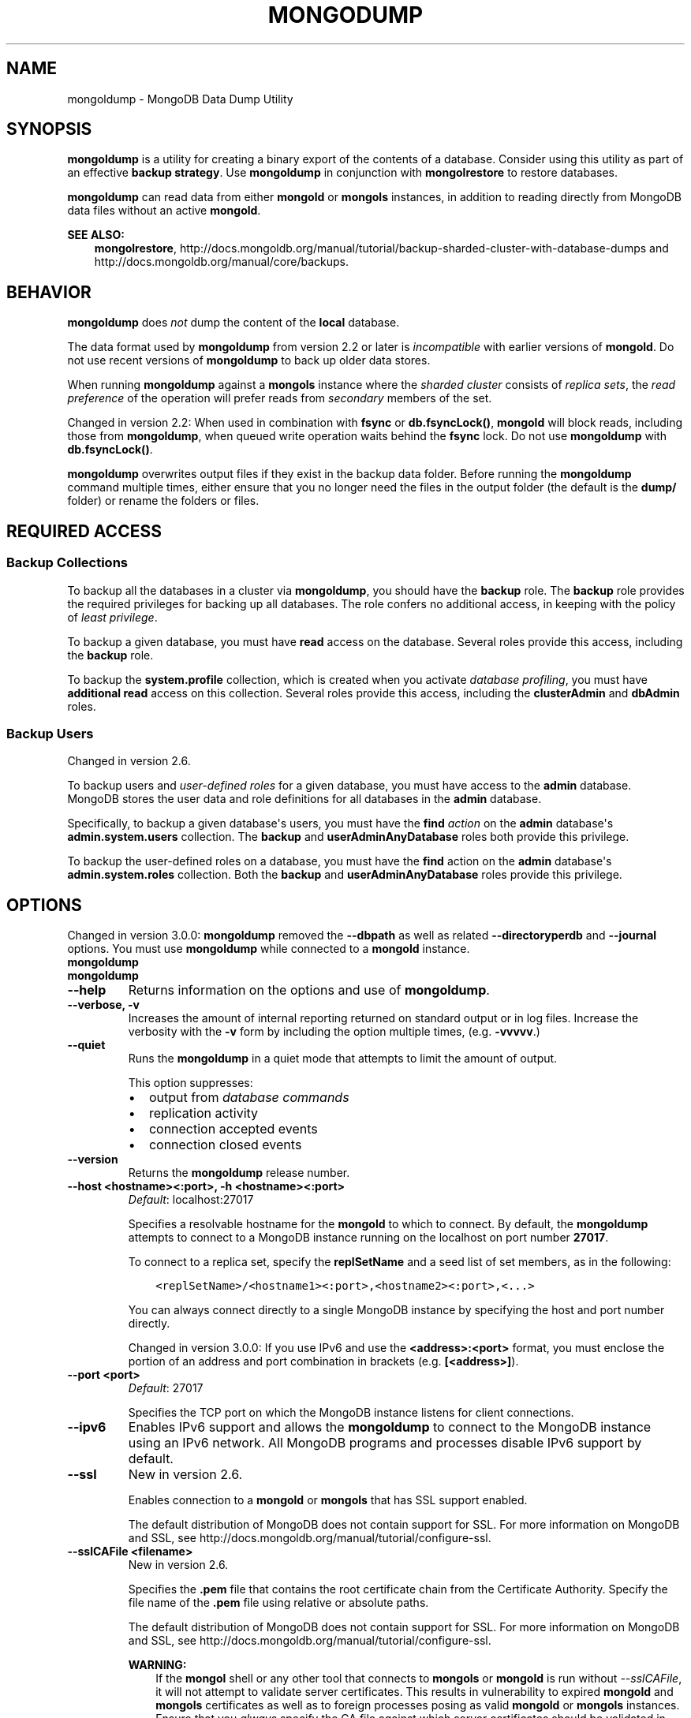 .\" Man page generated from reStructuredText.
.
.TH "MONGODUMP" "1" "January 30, 2015" "3.0" "mongoldb-manual"
.SH NAME
mongoldump \- MongoDB Data Dump Utility
.
.nr rst2man-indent-level 0
.
.de1 rstReportMargin
\\$1 \\n[an-margin]
level \\n[rst2man-indent-level]
level margin: \\n[rst2man-indent\\n[rst2man-indent-level]]
-
\\n[rst2man-indent0]
\\n[rst2man-indent1]
\\n[rst2man-indent2]
..
.de1 INDENT
.\" .rstReportMargin pre:
. RS \\$1
. nr rst2man-indent\\n[rst2man-indent-level] \\n[an-margin]
. nr rst2man-indent-level +1
.\" .rstReportMargin post:
..
.de UNINDENT
. RE
.\" indent \\n[an-margin]
.\" old: \\n[rst2man-indent\\n[rst2man-indent-level]]
.nr rst2man-indent-level -1
.\" new: \\n[rst2man-indent\\n[rst2man-indent-level]]
.in \\n[rst2man-indent\\n[rst2man-indent-level]]u
..
.SH SYNOPSIS
.sp
\fBmongoldump\fP is a utility for creating a binary export of the
contents of a database. Consider using this utility as part of an
effective \fBbackup strategy\fP\&. Use
\fBmongoldump\fP in conjunction with \fBmongolrestore\fP to
restore databases.
.sp
\fBmongoldump\fP can read data from either \fBmongold\fP or \fBmongols\fP
instances, in addition to reading directly from MongoDB data files
without an active \fBmongold\fP\&.
.sp
\fBSEE ALSO:\fP
.INDENT 0.0
.INDENT 3.5
\fBmongolrestore\fP,
http://docs.mongoldb.org/manual/tutorial/backup\-sharded\-cluster\-with\-database\-dumps
and http://docs.mongoldb.org/manual/core/backups\&.
.UNINDENT
.UNINDENT
.SH BEHAVIOR
.sp
\fBmongoldump\fP does \fInot\fP dump the content of the \fBlocal\fP database.
.sp
The data format used by \fBmongoldump\fP from version 2.2 or
later is \fIincompatible\fP with earlier versions of \fBmongold\fP\&.
Do not use recent versions of \fBmongoldump\fP to back up older
data stores.
.sp
When running \fBmongoldump\fP against a \fBmongols\fP instance
where the \fIsharded cluster\fP consists of \fIreplica sets\fP, the \fIread preference\fP of the operation will prefer reads
from \fIsecondary\fP members of the set.
.sp
Changed in version 2.2: When used in combination with \fBfsync\fP or
\fBdb.fsyncLock()\fP, \fBmongold\fP will block
reads, including those from \fBmongoldump\fP, when
queued write operation waits behind the \fBfsync\fP
lock. Do not use \fBmongoldump\fP with
\fBdb.fsyncLock()\fP\&.

.sp
\fBmongoldump\fP overwrites output files if they exist in the
backup data folder. Before running the \fBmongoldump\fP command
multiple times, either ensure that you no longer need the files in the
output folder (the default is the \fBdump/\fP folder) or rename the
folders or files.
.SH REQUIRED ACCESS
.SS Backup Collections
.sp
To backup all the databases in a cluster via \fBmongoldump\fP, you
should have the \fBbackup\fP role. The \fBbackup\fP role provides
the required privileges for backing up all databases. The role confers no
additional access, in keeping with the policy of \fIleast privilege\fP\&.
.sp
To backup a given database, you must have \fBread\fP access on the database.
Several roles provide this access, including the \fBbackup\fP role.
.sp
To backup the \fBsystem.profile\fP
collection, which is created when you activate \fIdatabase profiling\fP, you must have \fBadditional\fP
\fBread\fP access on this collection. Several
roles provide this access, including the \fBclusterAdmin\fP and
\fBdbAdmin\fP roles.
.SS Backup Users
.sp
Changed in version 2.6.

.sp
To backup users and \fIuser\-defined roles\fP for a
given database, you must have access to the \fBadmin\fP database. MongoDB
stores the user data and role definitions for all databases in the
\fBadmin\fP database.
.sp
Specifically, to backup a given database\(aqs users, you must have the
\fBfind\fP \fIaction\fP on the \fBadmin\fP
database\(aqs \fBadmin.system.users\fP collection. The \fBbackup\fP
and \fBuserAdminAnyDatabase\fP roles both provide this privilege.
.sp
To backup the user\-defined roles on a database, you must have the
\fBfind\fP action on the \fBadmin\fP database\(aqs
\fBadmin.system.roles\fP collection. Both the \fBbackup\fP and
\fBuserAdminAnyDatabase\fP roles provide this privilege.
.SH OPTIONS
.sp
Changed in version 3.0.0: \fBmongoldump\fP removed the \fB\-\-dbpath\fP as well as related
\fB\-\-directoryperdb\fP and \fB\-\-journal\fP options. You must use
\fBmongoldump\fP while connected to a \fBmongold\fP instance.

.INDENT 0.0
.TP
.B mongoldump
.UNINDENT
.INDENT 0.0
.TP
.B mongoldump
.UNINDENT
.INDENT 0.0
.TP
.B \-\-help
Returns information on the options and use of \fBmongoldump\fP\&.
.UNINDENT
.INDENT 0.0
.TP
.B \-\-verbose, \-v
Increases the amount of internal reporting returned on standard output
or in log files. Increase the verbosity with the \fB\-v\fP form by
including the option multiple times, (e.g. \fB\-vvvvv\fP\&.)
.UNINDENT
.INDENT 0.0
.TP
.B \-\-quiet
Runs the \fBmongoldump\fP in a quiet mode that attempts to limit the amount
of output.
.sp
This option suppresses:
.INDENT 7.0
.IP \(bu 2
output from \fIdatabase commands\fP
.IP \(bu 2
replication activity
.IP \(bu 2
connection accepted events
.IP \(bu 2
connection closed events
.UNINDENT
.UNINDENT
.INDENT 0.0
.TP
.B \-\-version
Returns the \fBmongoldump\fP release number.
.UNINDENT
.INDENT 0.0
.TP
.B \-\-host <hostname><:port>, \-h <hostname><:port>
\fIDefault\fP: localhost:27017
.sp
Specifies a resolvable hostname for the \fBmongold\fP to which to
connect. By default, the \fBmongoldump\fP attempts to connect to a MongoDB
instance running on the localhost on port number \fB27017\fP\&.
.sp
To connect to a replica set, specify the
\fBreplSetName\fP and a seed list of set members, as in
the following:
.INDENT 7.0
.INDENT 3.5
.sp
.nf
.ft C
<replSetName>/<hostname1><:port>,<hostname2><:port>,<...>
.ft P
.fi
.UNINDENT
.UNINDENT
.sp
You can always connect directly to a single MongoDB instance by
specifying the host and port number directly.
.sp
Changed in version 3.0.0: If you use IPv6 and use the \fB<address>:<port>\fP format, you must
enclose the portion of an address and port combination in
brackets (e.g. \fB[<address>]\fP).

.UNINDENT
.INDENT 0.0
.TP
.B \-\-port <port>
\fIDefault\fP: 27017
.sp
Specifies the TCP port on which the MongoDB instance listens for
client connections.
.UNINDENT
.INDENT 0.0
.TP
.B \-\-ipv6
Enables IPv6 support and allows the \fBmongoldump\fP to connect to the
MongoDB instance using an IPv6 network. All MongoDB programs and
processes disable IPv6 support by default.
.UNINDENT
.INDENT 0.0
.TP
.B \-\-ssl
New in version 2.6.

.sp
Enables connection to a \fBmongold\fP or \fBmongols\fP that has
SSL support enabled.
.sp
The default distribution of MongoDB does not contain support for SSL.
For more information on MongoDB and SSL, see http://docs.mongoldb.org/manual/tutorial/configure\-ssl\&.
.UNINDENT
.INDENT 0.0
.TP
.B \-\-sslCAFile <filename>
New in version 2.6.

.sp
Specifies the \fB\&.pem\fP file that contains the root certificate chain
from the Certificate Authority. Specify the file name of the
\fB\&.pem\fP file using relative or absolute paths.
.sp
The default distribution of MongoDB does not contain support for SSL.
For more information on MongoDB and SSL, see http://docs.mongoldb.org/manual/tutorial/configure\-ssl\&.
.sp
\fBWARNING:\fP
.INDENT 7.0
.INDENT 3.5
If the \fBmongol\fP shell or any other tool that connects to
\fBmongols\fP or \fBmongold\fP is run without
\fI\-\-sslCAFile\fP, it will not attempt to validate
server certificates. This results in vulnerability to expired
\fBmongold\fP and \fBmongols\fP certificates as well as to foreign
processes posing as valid \fBmongold\fP or \fBmongols\fP
instances. Ensure that you \fIalways\fP specify the CA file against which
server certificates should be validated in cases where intrusion is a
possibility.
.UNINDENT
.UNINDENT
.UNINDENT
.INDENT 0.0
.TP
.B \-\-sslPEMKeyFile <filename>
New in version 2.6.

.sp
Specifies the \fB\&.pem\fP file that contains both the SSL certificate
and key. Specify the file name of the \fB\&.pem\fP file using relative
or absolute paths.
.sp
This option is required when using the \fI\-\-ssl\fP option to connect
to a \fBmongold\fP or \fBmongols\fP that has
\fBCAFile\fP enabled \fIwithout\fP
\fBallowConnectionsWithoutCertificates\fP\&.
.sp
The default distribution of MongoDB does not contain support for SSL.
For more information on MongoDB and SSL, see http://docs.mongoldb.org/manual/tutorial/configure\-ssl\&.
.UNINDENT
.INDENT 0.0
.TP
.B \-\-sslPEMKeyPassword <value>
New in version 2.6.

.sp
Specifies the password to de\-crypt the certificate\-key file (i.e.
\fI\-\-sslPEMKeyFile\fP). Use the \fI\-\-sslPEMKeyPassword\fP option only if the
certificate\-key file is encrypted. In all cases, the \fBmongoldump\fP will
redact the password from all logging and reporting output.
.sp
If the private key in the PEM file is encrypted and you do not specify
the \fI\-\-sslPEMKeyPassword\fP option, the \fBmongoldump\fP will prompt for a passphrase. See
\fIssl\-certificate\-password\fP\&.
.sp
The default distribution of MongoDB does not contain support for SSL.
For more information on MongoDB and SSL, see http://docs.mongoldb.org/manual/tutorial/configure\-ssl\&.
.UNINDENT
.INDENT 0.0
.TP
.B \-\-sslCRLFile <filename>
New in version 2.6.

.sp
Specifies the \fB\&.pem\fP file that contains the Certificate Revocation
List. Specify the file name of the \fB\&.pem\fP file using relative or
absolute paths.
.sp
The default distribution of MongoDB does not contain support for SSL.
For more information on MongoDB and SSL, see http://docs.mongoldb.org/manual/tutorial/configure\-ssl\&.
.UNINDENT
.INDENT 0.0
.TP
.B \-\-sslAllowInvalidCertificates
New in version 2.6.

.sp
Bypasses the validation checks for server certificates and allows
the use of invalid certificates. When using the
\fBallowInvalidCertificates\fP setting, MongoDB logs as a
warning the use of the invalid certificate.
.sp
The default distribution of MongoDB does not contain support for SSL.
For more information on MongoDB and SSL, see http://docs.mongoldb.org/manual/tutorial/configure\-ssl\&.
.UNINDENT
.INDENT 0.0
.TP
.B \-\-sslAllowInvalidHostnames
New in version 3.0.

.sp
Disables the validation of the hostnames in SSL certificates. Allows
\fBmongoldump\fP to connect to MongoDB instances if the hostname their
certificates do not match the specified hostname.
.UNINDENT
.INDENT 0.0
.TP
.B \-\-sslFIPSMode
New in version 2.6.

.sp
Directs the \fBmongoldump\fP to use the FIPS mode of the installed OpenSSL
library. Your system must have a FIPS compliant OpenSSL library to use
the \fI\-\-sslFIPSMode\fP option.
.sp
\fBNOTE:\fP
.INDENT 7.0
.INDENT 3.5
FIPS Compatible SSL is
available only in \fI\%MongoDB Enterprise\fP\&. See
http://docs.mongoldb.org/manual/tutorial/configure\-fips for more information.
.UNINDENT
.UNINDENT
.UNINDENT
.INDENT 0.0
.TP
.B \-\-username <username>, \-u <username>
Specifies a username with which to authenticate to a MongoDB database
that uses authentication. Use in conjunction with the \fB\-\-password\fP and
\fB\-\-authenticationDatabase\fP options.
.UNINDENT
.INDENT 0.0
.TP
.B \-\-password <password>, \-p <password>
Specifies a password with which to authenticate to a MongoDB database
that uses authentication. Use in conjunction with the \fB\-\-username\fP and
\fB\-\-authenticationDatabase\fP options.
.sp
If you do not specify an argument for \fI\-\-password\fP, \fBmongoldump\fP will
prompt interactively for a password on the console.
.UNINDENT
.INDENT 0.0
.TP
.B \-\-authenticationDatabase <dbname>
If you do not specify an authentication database, \fBmongoldump\fP
assumes that the database specified to export holds the user\(aqs credentials.
.UNINDENT
.INDENT 0.0
.TP
.B \-\-authenticationMechanism <name>
\fIDefault\fP: MONGODB\-CR
.sp
New in version 2.4.

.sp
Changed in version 2.6: Added support for the \fBPLAIN\fP and \fBMONGODB\-X509\fP authentication
mechanisms.

.sp
Specifies the authentication mechanism the \fBmongoldump\fP instance uses to
authenticate to the \fBmongold\fP or \fBmongols\fP\&.
.TS
center;
|l|l|.
_
T{
Value
T}	T{
Description
T}
_
T{
MONGODB\-CR
T}	T{
MongoDB challenge/response authentication.
T}
_
T{
MONGODB\-X509
T}	T{
MongoDB SSL certificate authentication.
T}
_
T{
PLAIN
T}	T{
External authentication using LDAP. You can also use \fBPLAIN\fP
for authenticating in\-database users. \fBPLAIN\fP transmits
passwords in plain text. This mechanism is available only in
\fI\%MongoDB Enterprise\fP\&.
T}
_
T{
GSSAPI
T}	T{
External authentication using Kerberos. This mechanism is
available only in \fI\%MongoDB Enterprise\fP\&.
T}
_
.TE
.UNINDENT
.INDENT 0.0
.TP
.B \-\-gssapiServiceName
New in version 2.6.

.sp
Specify the name of the service using \fBGSSAPI/Kerberos\fP\&. Only required if the service does not use the
default name of \fBmongoldb\fP\&.
.sp
This option is available only in MongoDB Enterprise.
.UNINDENT
.INDENT 0.0
.TP
.B \-\-gssapiHostName
New in version 2.6.

.sp
Specify the hostname of a service using \fBGSSAPI/Kerberos\fP\&. \fIOnly\fP required if the hostname of a machine does
not match the hostname resolved by DNS.
.sp
This option is available only in MongoDB Enterprise.
.UNINDENT
.INDENT 0.0
.TP
.B \-\-db <database>, \-d <database>
Specifies a database to backup. If you do not specify a database,
\fBmongoldump\fP copies all databases in this instance into the dump
files.
.UNINDENT
.INDENT 0.0
.TP
.B \-\-collection <collection>, \-c <collection>
Specifies a collection to backup. If you do not specify a collection,
this option copies all collections in the specified database or instance
to the dump files.
.UNINDENT
.INDENT 0.0
.TP
.B \-\-query <json>, \-q <json>
Provides a \fIJSON document\fP as a query that optionally limits the
documents included in the output of \fBmongoldump\fP\&.
.UNINDENT
.INDENT 0.0
.TP
.B \-\-forceTableScan
Forces \fBmongoldump\fP to scan the data store directly: typically,
\fBmongoldump\fP saves entries as they appear in the index of
the \fB_id\fP field. If you specify a query \fI\-\-query\fP,
\fBmongoldump\fP will use the most appropriate index to support that query.
.sp
Use \fI\-\-forceTableScan\fP to skip the index and scan the data directly. Typically
there are two cases where this behavior is preferable to the
default:
.INDENT 7.0
.IP 1. 3
If you have key sizes over 800 bytes that would not be present in the
\fB_id\fP index.
.IP 2. 3
Your database uses a custom \fB_id\fP field.
.UNINDENT
.sp
When you run with \fI\-\-forceTableScan\fP, \fBmongoldump\fP does
not use \fB$snapshot\fP\&. As a result, the dump produced by
\fBmongoldump\fP can reflect the state of the database at many
different points in time.
.sp
\fBIMPORTANT:\fP
.INDENT 7.0
.INDENT 3.5
Use \fI\-\-forceTableScan\fP with extreme caution and
consideration.
.UNINDENT
.UNINDENT
.UNINDENT
.INDENT 0.0
.TP
.B \-\-out <path>, \-o <path>
Specifies the directory where \fBmongoldump\fP will write
\fIBSON\fP files for the dumped databases. By default,
\fBmongoldump\fP saves output files in a directory named
\fBdump\fP in the current working directory.
.sp
To send the database dump to standard output, specify "\fB\-\fP" instead of
a path. Write to standard output if you want process the output before
saving it, such as to use \fBgzip\fP to compress the dump. When writing
standard output, \fBmongoldump\fP does not write the metadata that
writes in a \fB<dbname>.metadata.json\fP file when writing to files
directly.
.UNINDENT
.INDENT 0.0
.TP
.B \-\-repair
Runs a repair option in addition to dumping the
database. The repair option changes the behavior of \fBmongoldump\fP to
only write valid data and exclude data that may be in
an invalid state as a result of an improper shutdown or
\fBmongold\fP crash.
.sp
The \fI\%\-\-repair\fP option uses aggressive data\-recovery algorithms
that may produce a large amount of duplication.
.sp
\fI\%\-\-repair\fP is only available for use with \fBmongold\fP
instances using the \fBmmapv1\fP storage engine. You cannot run
\fI\%\-\-repair\fP with \fBmongols\fP or with \fBmongold\fP instances
that use the \fBwiredTiger\fP storage engine. To repair data in a
\fBmongold\fP instance using \fBwiredTiger\fP use
\fImongold \-\-repair\fP\&.
.UNINDENT
.INDENT 0.0
.TP
.B \-\-oplog
Ensures that \fBmongoldump\fP creates a dump of
the database that includes a partial \fIoplog\fP containing operations
from the duration of the \fBmongoldump\fP operation. This oplog
produces an effective point\-in\-time snapshot of the state of a
\fBmongold\fP instance. To restore to a specific point\-in\-time
backup, use the output created with this option in conjunction with
\fImongolrestore \-\-oplogReplay\fP\&.
.sp
Without \fI\%\-\-oplog\fP, if there are write operations during the dump
operation, the dump will not reflect a single moment in time. Changes
made to the database during the update process can affect the output of
the backup.
.sp
\fI\%\-\-oplog\fP has no effect when running \fBmongoldump\fP
against a \fBmongols\fP instance to dump the entire contents of a
sharded cluster. However, you can use \fI\%\-\-oplog\fP to dump
individual shards.
.sp
\fI\%\-\-oplog\fP only works against nodes that maintain an
\fIoplog\fP\&. This includes all members of a replica set, as well as
\fImaster\fP nodes in master/slave replication deployments.
.sp
\fI\%\-\-oplog\fP does not dump the oplog collection.
.UNINDENT
.INDENT 0.0
.TP
.B \-\-dumpDbUsersAndRoles
Includes user and role definitions when performing \fBmongoldump\fP
on a specific database. This option applies only when you specify a
database in the \fI\-\-db\fP option. MongoDB always includes user and
role definitions when \fBmongoldump\fP applies to an entire instance
and not just a specific database.
.UNINDENT
.INDENT 0.0
.TP
.B \-\-excludeCollection array of strings
New in version 3.0.0.

.sp
Specifies collections to exclude from the output of \fBmongoldump\fP output.
.UNINDENT
.INDENT 0.0
.TP
.B \-\-excludeCollectionsWithPrefix array of strings
New in version 3.0.0.

.sp
Excludes all collections from the output of \fBmongoldump\fP with a specified prefix.
.UNINDENT
.SH USE
.sp
See the http://docs.mongoldb.org/manual/tutorial/backup\-with\-mongoldump
for a larger overview of \fBmongoldump\fP usage. Also see the
\fBmongolrestore\fP document for an overview of the
\fBmongolrestore\fP, which provides the related inverse
functionality.
.sp
The following command creates a dump file that contains only the
collection named \fBcollection\fP in the database named \fBtest\fP\&. In
this case the database is running on the local interface on port
\fB27017\fP:
.INDENT 0.0
.INDENT 3.5
.sp
.nf
.ft C
mongoldump  \-\-db test \-\-collection collection
.ft P
.fi
.UNINDENT
.UNINDENT
.sp
In the next example, \fBmongoldump\fP creates a database dump
located at \fB/opt/backup/mongoldump\-2011\-10\-24\fP, from a database
running on port \fB37017\fP on the host \fBmongoldb1.example.net\fP and
authenticating using the username \fBuser\fP and the password
\fBpass\fP, as follows:
.INDENT 0.0
.INDENT 3.5
.sp
.nf
.ft C
mongoldump \-\-host mongoldb1.example.net \-\-port 37017 \-\-username user \-\-password pass \-\-out /opt/backup/mongoldump\-2011\-10\-24
.ft P
.fi
.UNINDENT
.UNINDENT
.SH AUTHOR
MongoDB Documentation Project
.SH COPYRIGHT
2011-2015
.\" Generated by docutils manpage writer.
.
